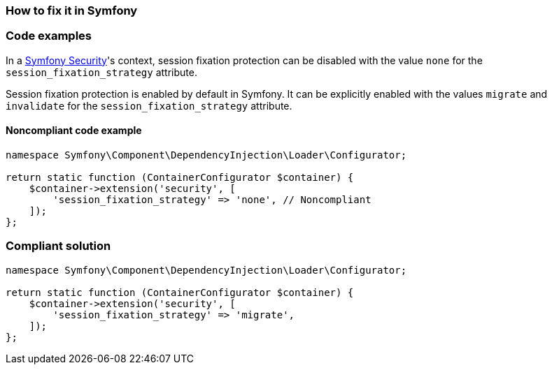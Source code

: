 === How to fix it in Symfony

=== Code examples

In a https://symfony.com/doc/current/reference/configuration/security.html#session-fixation-strategy[Symfony Security]'s context, session fixation protection can be disabled with the value ``++none++`` for the ``++session_fixation_strategy++`` attribute.

Session fixation protection is enabled by default in Symfony. It can be explicitly enabled with the values ``++migrate++`` and ``++invalidate++`` for the ``++session_fixation_strategy++`` attribute.

==== Noncompliant code example

[source,php,diff-id=1,diff-type=noncompliant]
----
namespace Symfony\Component\DependencyInjection\Loader\Configurator;

return static function (ContainerConfigurator $container) {
    $container->extension('security', [
        'session_fixation_strategy' => 'none', // Noncompliant
    ]);
};
----

=== Compliant solution

[source,php,diff-id=1,diff-type=compliant]
----
namespace Symfony\Component\DependencyInjection\Loader\Configurator;

return static function (ContainerConfigurator $container) {
    $container->extension('security', [
        'session_fixation_strategy' => 'migrate',
    ]);
};
----
